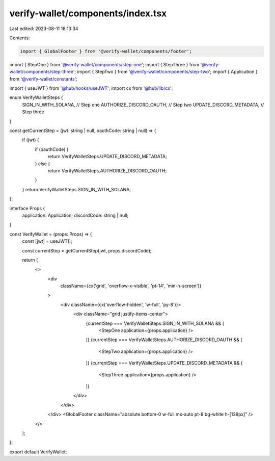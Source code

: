 verify-wallet/components/index.tsx
==================================

Last edited: 2023-08-11 18:13:34

Contents:

.. code-block:: tsx

    import { GlobalFooter } from '@verify-wallet/components/footer';
import { StepOne } from '@verify-wallet/components/step-one';
import { StepThree } from '@verify-wallet/components/step-three';
import { StepTwo } from '@verify-wallet/components/step-two';
import { Application } from '@verify-wallet/constants';

import { useJWT } from '@hub/hooks/useJWT';
import cx from '@hub/lib/cx';

enum VerifyWalletSteps {
  SIGN_IN_WITH_SOLANA, // Step one
  AUTHORIZE_DISCORD_OAUTH, // Step two
  UPDATE_DISCORD_METADATA, // Step three
}

const getCurrentStep = (jwt: string | null, oauthCode: string | null) => {
  if (jwt) {
    if (oauthCode) {
      return VerifyWalletSteps.UPDATE_DISCORD_METADATA;
    } else {
      return VerifyWalletSteps.AUTHORIZE_DISCORD_OAUTH;
    }
  }
  return VerifyWalletSteps.SIGN_IN_WITH_SOLANA;
};

interface Props {
  application: Application;
  discordCode: string | null;
}

const VerifyWallet = (props: Props) => {
  const [jwt] = useJWT();

  const currentStep = getCurrentStep(jwt, props.discordCode);

  return (
    <>
      <div
        className={cx('grid', 'overflow-x-visible', 'pt-14', 'min-h-screen')}
      >
        <div className={cx('overflow-hidden', 'w-full', 'py-8')}>
          <div className="grid justify-items-center">
            {currentStep === VerifyWalletSteps.SIGN_IN_WITH_SOLANA && (
              <StepOne application={props.application} />
            )}
            {currentStep === VerifyWalletSteps.AUTHORIZE_DISCORD_OAUTH && (
              <StepTwo application={props.application} />
            )}
            {currentStep === VerifyWalletSteps.UPDATE_DISCORD_METADATA && (
              <StepThree application={props.application} />
            )}
          </div>
        </div>
      </div>
      <GlobalFooter className="absolute bottom-0 w-full mx-auto pt-8 bg-white h-[138px]" />
    </>
  );
};

export default VerifyWallet;


